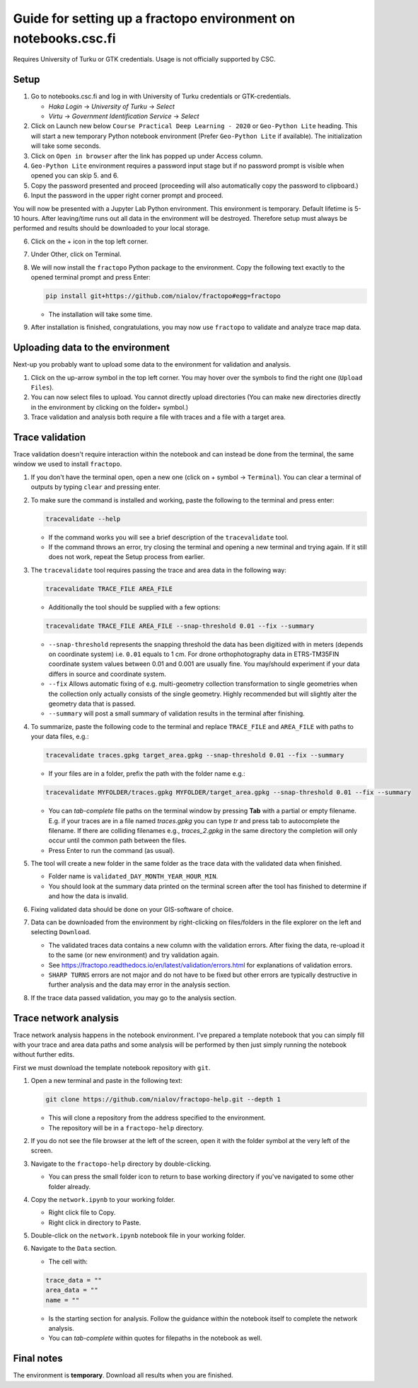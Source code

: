 Guide for setting up a fractopo environment on notebooks.csc.fi
===============================================================

Requires University of Turku or GTK credentials. Usage is not officially
supported by CSC.

Setup
-----

1. Go to notebooks.csc.fi and log in with University of Turku
   credentials or GTK-credentials.

   -  *Haka Login* -> *University of Turku* -> *Select*
   -  *Virtu* -> *Government Identification Service* -> *Select*

2. Click on Launch new below ``Course Practical Deep Learning - 2020``
   or ``Geo-Python Lite`` heading. This will start a new temporary
   Python notebook environment (Prefer ``Geo-Python Lite`` if
   available). The initialization will take some seconds.
3. Click on ``Open in browser`` after the link has popped up under
   Access column.
4. ``Geo-Python Lite`` environment requires a password input stage but
   if no password prompt is visible when opened you can skip 5. and 6.
5. Copy the password presented and proceed (proceeding will also
   automatically copy the password to clipboard.)
6. Input the password in the upper right corner prompt and proceed.

You will now be presented with a Jupyter Lab Python environment. This
environment is temporary. Default lifetime is 5-10 hours. After
leaving/time runs out all data in the environment will be destroyed.
Therefore setup must always be performed and results should be
downloaded to your local storage.

6. Click on the + icon in the top left corner.

7. Under Other, click on Terminal.

8. We will now install the ``fractopo`` Python package to the
   environment. Copy the following text exactly to the opened terminal
   prompt and press Enter:

   .. code:: bash

      pip install git+https://github.com/nialov/fractopo#egg=fractopo

   -  The installation will take some time.

9. After installation is finished, congratulations, you may now use
   ``fractopo`` to validate and analyze trace map data.

Uploading data to the environment
---------------------------------

Next-up you probably want to upload some data to the environment for
validation and analysis.

1. Click on the up-arrow symbol in the top left corner. You may hover
   over the symbols to find the right one (``Upload Files``).
2. You can now select files to upload. You cannot directly upload
   directories (You can make new directories directly in the environment
   by clicking on the folder+ symbol.)
3. Trace validation and analysis both require a file with traces and a
   file with a target area.

Trace validation
----------------

Trace validation doesn't require interaction within the notebook and can
instead be done from the terminal, the same window we used to install
``fractopo``.

1. If you don't have the terminal open, open a new one (click on +
   symbol -> ``Terminal``). You can clear a terminal of outputs by
   typing ``clear`` and pressing enter.

2. To make sure the command is installed and working, paste the
   following to the terminal and press enter:

   .. code:: bash

      tracevalidate --help

   -  If the command works you will see a brief description of the
      ``tracevalidate`` tool.
   -  If the command throws an error, try closing the terminal and
      opening a new terminal and trying again. If it still does not
      work, repeat the Setup process from earlier.

3. The ``tracevalidate`` tool requires passing the trace and area data
   in the following way:

   .. code:: bash

      tracevalidate TRACE_FILE AREA_FILE

   -  Additionally the tool should be supplied with a few options:

   .. code:: bash

      tracevalidate TRACE_FILE AREA_FILE --snap-threshold 0.01 --fix --summary

   -  ``--snap-threshold`` represents the snapping threshold the data
      has been digitized with in meters (depends on coordinate system)
      i.e. ``0.01`` equals to 1 cm. For drone orthophotography data in
      ETRS-TM35FIN coordinate system values between 0.01 and 0.001 are
      usually fine. You may/should experiment if your data differs in
      source and coordinate system.
   -  ``--fix`` Allows automatic fixing of e.g. multi-geometry
      collection transformation to single geometries when the collection
      only actually consists of the single geometry. Highly recommended
      but will slightly alter the geometry data that is passed.
   -  ``--summary`` will post a small summary of validation results in
      the terminal after finishing.

4. To summarize, paste the following code to the terminal and replace
   ``TRACE_FILE`` and ``AREA_FILE`` with paths to your data files, e.g.:

   .. code:: bash

      tracevalidate traces.gpkg target_area.gpkg --snap-threshold 0.01 --fix --summary

   -  If your files are in a folder, prefix the path with the folder
      name e.g.:

   .. code:: bash

      tracevalidate MYFOLDER/traces.gpkg MYFOLDER/target_area.gpkg --snap-threshold 0.01 --fix --summary

   -  You can *tab-complete* file paths on the terminal window by
      pressing **Tab** with a partial or empty filename. E.g. if your
      traces are in a file named *traces.gpkg* you can type *tr* and
      press tab to autocomplete the filename. If there are colliding
      filenames e.g., *traces_2.gpkg* in the same directory the
      completion will only occur until the common path between the
      files.
   -  Press Enter to run the command (as usual).

5. The tool will create a new folder in the same folder as the trace
   data with the validated data when finished.

   -  Folder name is ``validated_DAY_MONTH_YEAR_HOUR_MIN``.
   -  You should look at the summary data printed on the terminal screen
      after the tool has finished to determine if and how the data is
      invalid.

6. Fixing validated data should be done on your GIS-software of choice.

7. Data can be downloaded from the environment by right-clicking on
   files/folders in the file explorer on the left and selecting
   ``Download``.

   -  The validated traces data contains a new column with the
      validation errors. After fixing the data, re-upload it to the same
      (or new environment) and try validation again.
   -  See
      https://fractopo.readthedocs.io/en/latest/validation/errors.html
      for explanations of validation errors.
   -  ``SHARP TURNS`` errors are not major and do not have to be fixed
      but other errors are typically destructive in further analysis and
      the data may error in the analysis section.

8. If the trace data passed validation, you may go to the analysis
   section.

Trace network analysis
----------------------

Trace network analysis happens in the notebook environment. I've
prepared a template notebook that you can simply fill with your trace
and area data paths and some analysis will be performed by then just
simply running the notebook without further edits.

First we must download the template notebook repository with ``git``.

1. Open a new terminal and paste in the following text:

   .. code:: bash

      git clone https://github.com/nialov/fractopo-help.git --depth 1

   -  This will clone a repository from the address specified to the
      environment.
   -  The repository will be in a ``fractopo-help`` directory.

2. If you do not see the file browser at the left of the screen, open it
   with the folder symbol at the very left of the screen.

3. Navigate to the ``fractopo-help`` directory by double-clicking.

   -  You can press the small folder icon to return to base working
      directory if you've navigated to some other folder already.

4. Copy the ``network.ipynb`` to your working folder.

   -  Right click file to Copy.
   -  Right click in directory to Paste.

5. Double-click on the ``network.ipynb`` notebook file in your working
   folder.

6. Navigate to the ``Data`` section.

   -  The cell with:

   .. code:: python

      trace_data = ""
      area_data = ""
      name = ""

   -  Is the starting section for analysis. Follow the guidance within
      the notebook itself to complete the network analysis.

   -  You can *tab-complete* within quotes for filepaths in the notebook as
      well.

Final notes
-----------

The environment is **temporary**. Download all results when you are
finished.
